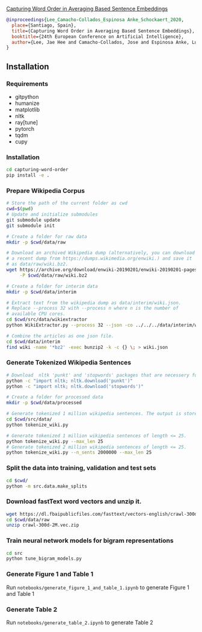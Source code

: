 [[http://ebooks.iospress.nl/volumearticle/55123][Capturing Word Order in Averaging Based Sentence Embeddings]]

#+begin_src bibtex
@inproceedings{Lee_Camacho-Collados_Espinosa Anke_Schockaert_2020, 
  place={Santiago, Spain}, 
  title={Capturing Word Order in Averaging Based Sentence Embeddings}, 
  booktitle={24th European Conference on Artificial Intelligence}, 
  author={Lee, Jae Hee and Camacho-Collados, Jose and Espinosa Anke, Luis and Schockaert, Steven}, year={2020} 
}
#+end_src
** Installation
*** Requirements
- gitpython
- humanize
- matplotlib
- nltk
- ray[tune]
- pytorch
- tqdm
- cupy
*** Installation
#+begin_src sh
cd capturing-word-order
pip install -e .
#+end_src
*** Prepare Wikipedia Corpus
#+begin_src sh
  # Store the path of the current folder as cwd
  cwd=$(pwd)
  # Update and initialize submodules
  git submodule update
  git submodule init

  # Create a folder for raw data
  mkdir -p $cwd/data/raw

  # Download an archived Wikipedia dump (alternatively, you can download
  # a recent dump from https://dumps.wikimedia.org/enwiki.) and save it
  # as data/raw/wiki.bz2.
  wget https://archive.org/download/enwiki-20190201/enwiki-20190201-pages-articles-multistream.xml.bz2 \
       -P $cwd/data/raw/wiki.bz2

  # Create a folder for interim data
  mkdir -p $cwd/data/interim

  # Extract text from the wikipedia dump as data/interim/wiki.json.
  # Replace --process 32 with --process n where n is the number of
  # available CPU cores.
  cd $cwd/src/data/wikiextractor
  python WikiExtractor.py --process 32 --json -co ../../../data/interim/wiki ../../../data/raw/wiki.bz2

  # Combine the articles as one json file.
  cd $cwd/data/interim
  find wiki -name '*bz2' -exec bunzip2 -k -c {} \; > wiki.json
#+end_src
*** Generate Tokenized Wikipedia Sentences
#+begin_src sh
  # Download  nltk 'punkt' and 'stopwords' packages that are necessery for tokenization and for training the models.
  python -c "import nltk; nltk.download('punkt')"
  python -c "import nltk; nltk.download('stopwords')"

  # Create a folder for processed data
  mkdir -p $cwd/data/processed

  # Generate tokenized 1 million wikipedia sentences. The output is stored in processed data folder.
  cd $cwd/src/data/
  python tokenize_wiki.py

  # Generate tokenized 1 million wikipedia sentences of length <= 25.
  python tokenize_wiki.py --max_len 25
  # Generate tokenized 2 million wikipedia sentences of length <= 25.
  python tokenize_wiki.py --n_sents 2000000 --max_len 25
#+end_src
*** Split the data into training, validation and test sets
#+begin_src sh
cd $cwd/
python -m src.data.make_splits
#+end_src
*** Download fastText word vectors and unzip it.
#+begin_src sh
  wget https://dl.fbaipublicfiles.com/fasttext/vectors-english/crawl-300d-2M.vec.zip -P $cwd/data/raw/
  cd $cwd/data/raw
  unzip crawl-300d-2M.vec.zip
#+end_src
*** Train neural network models for bigram representations
#+begin_src sh
  cd src
  python tune_bigram_models.py
#+end_src
*** Generate Figure 1 and Table 1
Run =notebooks/generate_figure_1_and_table_1.ipynb= to generate Figure 1 and Table 1
*** Generate Table 2
Run =notebooks/generate_table_2.ipynb= to generate Table 2
